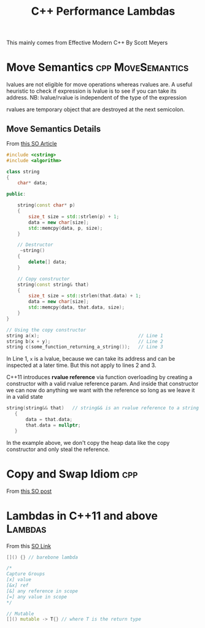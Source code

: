 #+TITLE: C++ Performance

This mainly comes from Effective Modern C++ By Scott Meyers

* Move Semantics :cpp:MoveSemantics:
lvalues are not eligible for move operations whereas rvalues are. A useful heuristic to check if expression is lvalue
is to see if you can take its address. NB: lvalue/rvalue is independent of the type of the expression

rvalues are temporary object that are destroyed at the next semicolon.

** Move Semantics Details
From [[https://stackoverflow.com/questions/3106110/what-is-move-semantics][this SO Article]]

#+Name: String class with pointer to heap allocated memory
#+BEGIN_SRC cpp
#include <cstring>
#include <algorithm>

class string
{
    char* data;

public:

    string(const char* p)
    {
        size_t size = std::strlen(p) + 1;
        data = new char[size];
        std::memcpy(data, p, size);
    }

    // Destructor
     ~string()
    {
        delete[] data;
    }

    // Copy constructor
    string(const string& that)
    {
        size_t size = std::strlen(that.data) + 1;
        data = new char[size];
        std::memcpy(data, that.data, size);
    }
}
#+END_SRC


#+BEGIN_SRC cpp
// Using the copy constructor
string a(x);                                    // Line 1
string b(x + y);                                // Line 2
string c(some_function_returning_a_string());   // Line 3
#+END_SRC

In Line 1, ~x~ is a lvalue, because we can take its address and can be inspected at a later time. But this not apply to lines 2 and 3.

C++11 introduces *rvalue reference* via function overloading by creating a constructor with a valid rvalue reference param. And inside that constructor
we can now do anything we want with the reference so long as we leave it in a valid state
#+BEGIN_SRC cpp
 string(string&& that)   // string&& is an rvalue reference to a string
    {
        data = that.data;
        that.data = nullptr;
    }
#+END_SRC
In the example above, we don't copy the heap data like the copy constructor and only steal the reference.

* Copy and Swap Idiom :cpp:
From [[https://stackoverflow.com/questions/3279543/what-is-the-copy-and-swap-idiom][this SO post]]

* Lambdas in C++11 and above :Lambdas:
From this [[https://stackoverflow.com/questions/7627098/what-is-a-lambda-expression-in-c11][SO Link]]

#+TITLE: Lambdas
#+BEGIN_SRC cpp
[]() {} // barebone lambda

/*
Capture Groups
[x] value
[&x] ref
[&] any reference in scope
[=] any value in scope
,*/

// Mutable
[]() mutable -> T{} // where T is the return type
#+END_SRC
